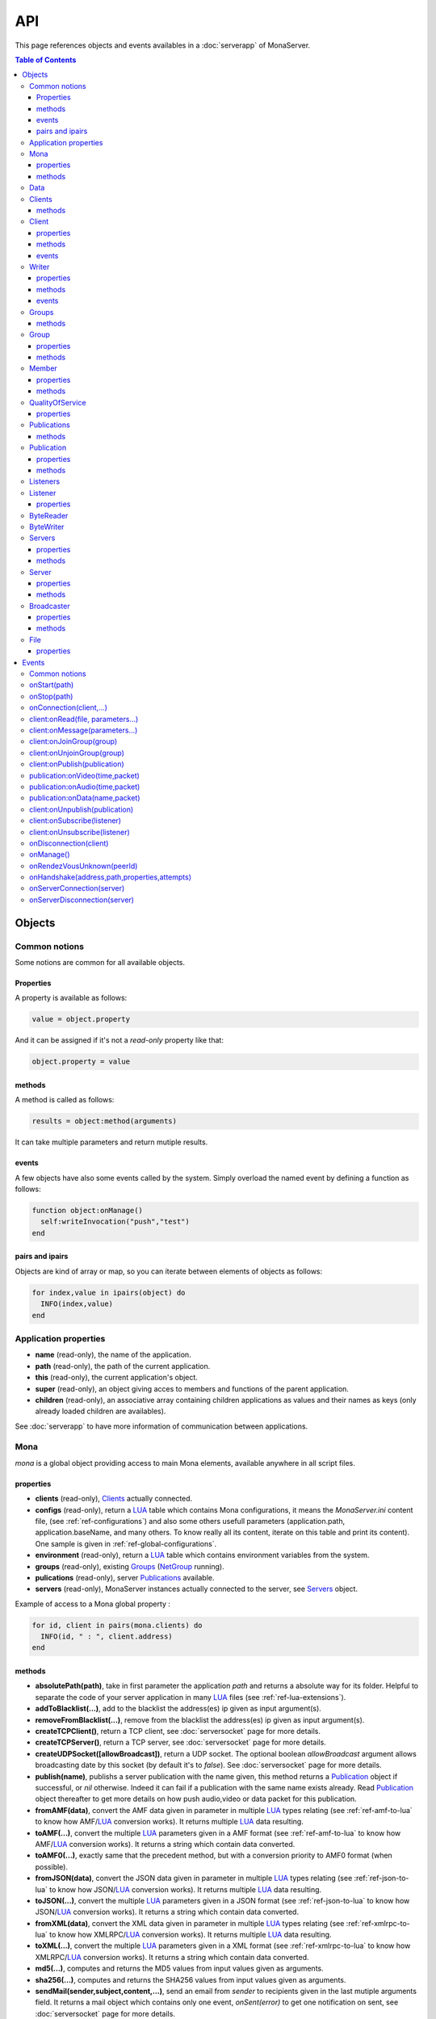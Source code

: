 
API
##############################

This page references objects and events availables in a :doc:`serverapp` of MonaServer.

.. contents:: Table of Contents
  :depth: 3

Objects
*********

Common notions
=================

Some notions are common for all available objects.

Properties
-----------------

A property is available as follows:

.. code-block:: lua

  value = object.property


And it can be assigned if it's not a *read-only* property like that:

.. code-block:: lua
  
  object.property = value


methods
-----------------

A method is called as follows:

.. code-block:: lua

  results = object:method(arguments)


It can take multiple parameters and return mutiple results.

events
-----------------
A few objects have also some events called by the system. Simply overload the named event by defining a function as follows:

.. code-block:: lua

  function object:onManage()
    self:writeInvocation("push","test")
  end


pairs and ipairs
-----------------

Objects are kind of array or map, so you can iterate between elements of objects as follows:

.. code-block:: lua

  for index,value in ipairs(object) do
    INFO(index,value)
  end

Application properties
========================

- **name** (read-only), the name of the application.
- **path** (read-only), the path of the current application.
- **this** (read-only), the current application's object.
- **super** (read-only), an object giving acces to members and functions of the parent application.
- **children** (read-only), an associative array containing children applications as values and their names as keys (only already loaded children are availables).

See :doc:`serverapp` to have more information of communication between applications.

.. _ref-mona:

Mona
====================

*mona* is a global object providing access to main Mona elements, available anywhere in all script files.

properties
-----------------

- **clients** (read-only), Clients_ actually connected.
- **configs** (read-only), return a LUA_ table which contains Mona configurations, it means the *MonaServer.ini* content file, (see :ref:`ref-configurations`) and also some others usefull parameters (application.path, application.baseName, and many others. To know really all its content, iterate on this table and print its content). One sample is given in :ref:`ref-global-configurations`.
- **environment** (read-only), return a LUA_ table which contains environment variables from the system.
- **groups** (read-only), existing Groups_ (NetGroup_ running).
- **pulications** (read-only), server Publications_ available.
- **servers** (read-only), MonaServer instances actually connected to the server, see Servers_ object.

Example of access to a Mona global property :

.. code-block:: lua

  for id, client in pairs(mona.clients) do
    INFO(id, " : ", client.address)
  end

methods
-----------------

- **absolutePath(path)**, take in first parameter the application *path* and returns a absolute way for its folder. Helpful to separate the code of your server application in many LUA_ files (see :ref:`ref-lua-extensions`).
- **addToBlacklist(...)**, add to the blacklist the address(es) ip given as input argument(s).
- **removeFromBlacklist(...)**, remove from the blacklist the address(es) ip given as input argument(s).
- **createTCPClient()**, return a TCP client, see :doc:`serversocket` page for more details.
- **createTCPServer()**, return a TCP server, see :doc:`serversocket` page for more details.
- **createUDPSocket([allowBroadcast])**, return a UDP socket. The optional boolean *allowBroadcast* argument allows broadcasting date by this socket (by default it's to *false*). See :doc:`serversocket` page for more details.
- **publish(name)**, publishs a server publication with the name given, this method returns a Publication_ object if successful, or *nil* otherwise. Indeed it can fail if a publication with the same name exists already. Read Publication_ object thereafter to get more details on how push audio,video or data packet for this publication.
- **fromAMF(data)**, convert the AMF data given in parameter in multiple LUA_ types relating (see :ref:`ref-amf-to-lua` to know how AMF/LUA_ conversion works). It returns multiple LUA_ data resulting.
- **toAMF(...)**, convert the multiple LUA_ parameters given in a AMF format (see :ref:`ref-amf-to-lua` to know how AMF/LUA_ conversion works). It returns a string which contain data converted.
- **toAMF0(...)**, exactly same that the precedent method, but with a conversion priority to AMF0 format (when possible).
- **fromJSON(data)**, convert the JSON data given in parameter in multiple LUA_ types relating (see :ref:`ref-json-to-lua` to know how JSON/LUA_ conversion works). It returns multiple LUA_ data resulting.
- **toJSON(...)**, convert the multiple LUA_ parameters given in a JSON format (see :ref:`ref-json-to-lua` to know how JSON/LUA_ conversion works). It returns a string which contain data converted.
- **fromXML(data)**, convert the XML data given in parameter in multiple LUA_ types relating (see :ref:`ref-xmlrpc-to-lua` to know how XMLRPC/LUA_ conversion works). It returns multiple LUA_ data resulting.
- **toXML(...)**, convert the multiple LUA_ parameters given in a XML format (see :ref:`ref-xmlrpc-to-lua` to know how XMLRPC/LUA_ conversion works). It returns a string which contain data converted.
- **md5(...)**, computes and returns the MD5 values from input values given as arguments.
- **sha256(...)**, computes and returns the SHA256 values from input values given as arguments.
- **sendMail(sender,subject,content,...)**, send an email from *sender* to recipients given in the last mutiple arguments field. It returns a mail object which contains only one event, *onSent(error)* to get one notification on sent, see :doc:`serversocket` page for more details.
- **split(expression,separator[,option])**, LUA_ has not real split operator, this function fills this gap. It splits the *expression* in relation with the *separator* term given, and returns tokens as a multiple result. A optional number argument indicates if you want to ignore empty tokens (*option* =1), or to remove leading and trailing whitespace from tokens (*option* =2), or the both in same time (*option* =3).
- **listPaths(dirName)**, return a LUA_ table containing objects of type File_ in the *dirName* directory (relative to the **www** path).
- **joinGroup(peerID, groupID)**, add Client_ with *peerID* to Group_ with *groupID*.
- **time()**, gives the epoch time (since the Unix epoch, midnight, January 1, 1970) in milliseconds.
- **dump(data[, size])**, dump data to the console and log file, if *size* is not specified it dump all the data.

Example of access to a Mona global function :

.. code-block:: lua

  # Print congiguration array in a JSON format
  INFO(mona:toJSON(mona.configs))

Data
==================

**data** is the global variable that permits you to have persistent values, see :doc:`database` page to know how to use it.

Clients
==================

*clients* object (available by *mona.clients* way, see Mona_ object) is the collection of clients currently connected to the server.

methods
-----------------

- **(id/rawId)**, return a Client_ object, it can take the id client parameter in a *string* format or a *raw hex* format.

.. note::
  
  - You can use the **pairs()** LUA_ function to iterate on the list of *clients*, keys are *client.id* and values are Client_ objects.
  - And the "#" operator to get the number of clients.

.. _ref-client:

Client
================

*client* object describes a connected client.

properties
-----------------

- **id** (read-only), the client id in a readable string format, it has a size of 64 bytes.
- **rawId** (read-only), the client id in a hexadecimal raw format, it has a size of 32 bytes.
- **address** (read-only), address of the client.
- **path** (read-only), *path* used in the URL connection, it gives server application related (see :doc:`serverapp`).
- **ping** (read-only), client ping value.
- **protocol** (read-only), client protocol name (HTTP, WebSocket, RTMP or RTMFP).
- **query** (read-only), query part of the url (used in HTTP).
- **writer** (read-only), the main Writer_ to communicate with the client.
- **properties** (read-only), dynamic properties of the client connection, depends on the protocol (see :doc:`protocols`).
- **parameters** (read-only), static parameters/configuration of the client protocol (**parameters** can be substituate by protocol name).

.. note::

  - You can use the **pairs()** LUA_ function to iterate on the lists *client.properties* and *client.parameters*.
  - And the "#" operator to get the number of properties/parameters.

In *client.properties* the word *properties* can be omitted to access directly to client's attributes. Here is a sample with an RTMFP connection :

.. code-block:: as3

  _netConnection.connect("rtmfp://localhost/myApplication?arg1=value1&arg2=value2");

.. code-block:: lua

  function onConnection(client,...)
    NOTE("client arg1 = "..client.arg1)
    NOTE("client arg2 = "..client.arg2)
  end


methods
-----------------

*client* has no hard-coded method by default, and if you add some methods on, you create RPC function available from client side (see :ref:`ref-com-server-client` for more details).

events
-----------------

- **onManage**, overloading this method allows to get an inside handle every two seconds on the related client.


.. _ref-writer:

Writer
==================

A Writer is an unidirectional communication pipe, which allows to write message in a fifo to the client. Each writer is independant and have its own statistic exchange informations. It's used to communicate with the client, see :ref:`ref-com-server-client` to get more details. Each Client_ have at least one Writer_ opened (available by *client.writer*), it's its main communication channel, but you can open many writers if need.

properties
-----------------

- **reliable**, boolean to make communication server to client reliable or not. In a no-reliable case, the packet can be lost but are transfered more faster than in a reliable case. By default *reliable=true*.

.. code-block:: lua

  function onConnection(client,...)
    client.writer.reliable = false
    client.writer.writeInvocation("method","hello")  -- packet more fast but can be lost
    client.writer.reliable = true
  end

.. note:: About client to server communication this property is set on client side.

.. code-block:: as3

  _netStream.dataReliable = false
  _netStream.send("method","hello") -- packet more fast but can be lost


About stream publication it's done like that:

.. code-block:: as3

  _netStream.audioReliable = false
  _netStream.videoReliable = false
  _netStream.publish("mystream")


And  about stream subscription you opt for a no-reliable mode like that:

.. code-block:: as3

  _netStream.play("mystream",-3)

Here the server will stream in a no-reliable way and without buffering, it can improve significantly performances and better cope with congestion.

methods
-----------------

- **writeRaw(...)**, write a result for an invokation client call, it takes multiple LUA_ variables as argument to convert it to AMF and send it to the client (see :ref:`ref-amf-to-lua` to know how AMF/LUA_ conversion works).
- **writeMessage(...)**, write a result for an invokation client call, it takes multiple LUA_ variables as argument to convert it to the output format and send it to the client (see :ref:`ref-amf-to-lua` to know how AMF/LUA_ conversion works).
- **writeInvocation(name,...)**, invoke a client method on client side. First parameter is the name of the function to call, and then it takes multiple LUA_ variables as argument to convert it to AMF and send it to the client (see :ref:`ref-amf-to-lua` to know how AMF/LUA_ conversion works).
- **writeStatusResponse(code,[description])**, call a status event on flash side. If code argument is *Call.Failed* for example the status event created will be *NetConnection.Call.Failed*. The second optional argument is the literal description of this event.
- **flush([full])**, fill queueing data to sending buffer to the pipe without waiting anymore. Helpful in some special real-time sending case with an important flow rate, to control sending. By default the sending is complete and immediate (*full=true*), however if the optional *full* argument equals *false* it sends only the UDP packets where no more data can be written (maximum size reached), but keep the last writing suspended. It can be usefull when you use several writers, and that you want flush their data with a certain order: you call *flush(false)* on all the writers, and to finish a *flush()* final to send last suspended data.
- **newWriter()**, create a new writer communication pipe and returns it.
- **close()**, close the communication pipe. In the case where you close a writer creating by yourself (in calling *client.writer:newWriter()*), it closes the writer and you must not use anymore the writer object which is going to be deleted. In the case where you close the main writer of its client (*client.writer:close()*) it closes the entiere client session.

events
-----------------

- **onManage**, overloading this method allows to get an inside handle every two seconds (see :ref:`ref-com-server-client` to get a sample usage).

.. warning:: *onManage* event doesn't work for the main writer of one client, but just for a writer created by script code with *newWriter()* method (see methods description above).

.. _ref-groups:

Groups
===============

Existing groups (NetGroup_ running), see Group_ object.
*groups* object (available by *mona.groups* way, see above) is the collection of groups currently running on the server. It means all NetGroup_ created or joined by clients.

methods
-----------------

- **(id/rawId)**, return a Group_ object, it can take the id group parameter in a *string* format or a *raw hex* format (see Group_ object).
- **join(peerId,groupId)**, add the *peerId* in the group *groupId*. This feature acts on the NetGroup_ members exchange (rendezvous service), it doesn't add the client with for id *peerId* in the group, it adds the *peerId* value as a *virtual member* of the group. For this reason, you have to be sure that this peer exists somewhere and has joined this group. Indeed, it's used just in multiple-servers case (see :doc:`scalability` page). On success it returns a Member_ object related.

.. note:: 
  
  - You can use the **pairs()** LUA_ function to iterate on the list of Groups_, keys are *group.id* and values are Group_ objects.
  - And the "#" operator to get the number of groups.

Group
===============

*group* object describes a group instance (NetGroup_ instance).

properties
-----------------

- **id** (read-only), the group id in a readable string format, it has a size of 64 bytes.
- **rawId** (read-only), the group id in a hexadecimal raw format, it has a size of 32 bytes.
- **members** (read-only), the list of Clients_ in the group.

methods
-----------------

- **size()**, return the number of client of the group.

.. note:: 
  
  - You can use the **pairs()** LUA_ function to iterate on the list of *members*.

Member
=================

*member* object is a virtual member of one group, gotten by a *groups:join(peerId,joinId)* call (see Groups_ object). It's here just to allow to detach this virtual member of its group. It's done on its destruction by the LUA_ garbage collector, or when wanted in calling its *release()* method.

properties
-----------------

- **id** (read-only), the peer id in a readable string format, it has a size of 64 bytes.
- **rawId** (read-only), the peer id in a hexadecimal raw format, it has a size of 32 bytes.

methods
-----------------

- **release()**, unjoin its group, its existence has no more meaning.


QualityOfService
=========================

*qualityOfService* object describes describes how are going a publication or a subscription (see Publication_ and Listener_ objects).

properties
-----------------

- **byteRate** (read-only), byte rate (bytes per second).
- **lostRate** (read-only), value between 0 and 1 to indicate the lost data rate.
- **congestionRate** (read-only), value between -1 and 1 to indicate the congestion data rate. When value is negative it means that byte rate could certainly be increased because there is available bandwith (*-0.5* means that a byte rate increased of 50% is certainly possible).
- **latency** (read-only), delay in milliseconds between data sending and receiving .
- **droppedFrames** (read-only), only available in a video stream, indicate number of frames removed by MonaServer to wait new key frame on lost data (on stream configured in a not reliable mode), or on new subscription when the publication is live-streaming.

Publications
====================

*publications* object (available by *mona.publications* way, see Mona_ object) is the collection of publications actually publishing on the server.

methods
-----------------

- **(name)**, return a Publication_ object, it can take the name of the Publication_ in argument.

.. note:: 
  
  - You can use the **ipairs()** LUA_ function to iterate on the list of Publications_, keys are *publication.name* and values are Publication_ object.
  - And the "#" operator to get the number of publications.


Publication
=================

*publication* object describes a publication.

properties
-----------------

- **name** (read-only), name of the publication
- **publisherId** (read-only), unique identifier the publisher.
- **listeners** (read-only), Listeners_ which have subscribed for this publication.
- **audioQOS** (read-only), QualityOfService_ object about audio transfer for this publication.
- **videoQOS** (read-only), QualityOfService_ object about video transfer for this publication.
- **dataQOS** (read-only), QualityOfService_ object about data transfer for this publication.
- **running** (read-only), true if the publication is running.

methods
-----------------

- **pushAudio(time,packet[,offset,lost])**, push audio data to this publication. First argument is the time in milliseconds of this audio sample in the stream, the second argument is the packet data. The third optional argument allows to give an offset beginning position on the packet given (0 by default), and the last optional argument is to indicate the number of lost packets gotten since the last call for this method (it's used by QualityOfService_ object).
- **pushVideo(time,packet[,offset,lost])**, push video data to this publication. First argument is the time in milliseconds of this video frame in the stream, the second argument is the packet data. The third optional argument allows to give an offset beginning position on the packet given (0 by default), and the last optional argument is to indicate the number of lost packets gotten since the last call for this method (it's used by QualityOfService_ object).
- **pushData(name,packet[,offset])**, push named data to this publication. First argument is the name of this data which relates methods to invoke on listeners side, second argument is the packet data, and the third optional argument allows to give an offset beginning position on the packet given (0 by default),
- **flush()**, when you push audio, video or data packets, they are not flushed to listeners, you have to call this method to broadcast data when you have finished of pushed all available packets.
- **close([code,description])**, close a publication. If this publication had been published with *mona.publish* function (see Mona_ object), the publication will be unpublished and deleted, and optional arguments are useless. Now if it's a client publication, its method *close* will be invoked, and a status event will be sent if optional arguments are indicated. For example, *publication:close('Publish.Error','error message')* will send a *NetStream.Publish.Error* statut event with as description *error message*, and then will invoke *close* method on client side for the *NetStream* object related.


Listeners
=================

*listeners* object describes a collection of subscribers for one Publication_.

.. note:: 
  
  - You can use the **ipairs()** LUA_ function to iterate on the list of Listener_.
  - And the "#" operator to get the number of listeners.


Listener
=================

*listener* object describes a subscriber for one publication.

properties
-----------------

- **client** (read-only), refers to the Client_ object which is listening.
- **audioQOS** (read-only), QualityOfService_ object about audio transfer for this subscription.
- **videoQOS** (read-only), QualityOfService_ object about video transfer for this subscription.
- **dataQOS** (read-only), QualityOfService_ object about data transfer for this subscription.
- **publication** (read-only), Publication_ object which describes publication listening by the subscriber.
- **receiveAudio**, boolean to mute audio reception on the subscription.
- **receiveVideo**, boolean to mute video reception on the subscription.


ByteReader
=================

This object is only used for IExternalizable typed object, it's the first argument of *__readExternal* function, and it's an equivalent for IDataInput_ AS3 class (see :ref:`ref-amf-to-lua` to know how AMF/LUA_ conversion works). It contains exactly same functions, excepting *readObject()* which is replaced by *readAMF(x)* function. *readAMF(x)* returns the *x* first LUA_ results which come from the AMF unserialization.


ByteWriter
=================

This object is only used for IExternalizable typed object, it's the first argument of *__writeExternal* function, and it's an equivalent for IDataOutput_ AS3 class (see :ref:`ref-amf-to-lua` to know how AMF/LUA_ conversion works). It contains exactly same functions, excepting _writeObject(object:\*) which is replaced by *writeAMF(...)* function. *writeAMF(...)* takes multiple LUA_ arguments for AMF serialization.


Servers
=================

Servers list of MonaServer currently connected to the server (see :doc:`scalability` page for more details about multiple server features).

properties
-----------------

- **initiators** (read-only), return a Broadcaster_ object including the server initiators. Server connections have a direction, with an iniator of the connection, and a target of the connection (see :doc:`scalability` page for more details). 
- **targets** (read-only), return a Broadcaster_ object including the server targets. Server connections have a direction, with an iniator of the connection, and a target of the connection (see :doc:`scalability` page for more details). 

methods
-----------------

- **broadcast(handler,...)**, broadcast data to servers (initiators and targets). The *handler* parameter is the name of the *remote procedure call* method to receive data, multiple arguments following are the data (see :doc:`scalability` page for more details).
- **(address/index)**, return a Server_ object. It can take the *address* of the server (string format) or the *index* of server (number format) as input argument. Indeed the list is sorted by order of connections.

.. note:: 
  
  - You can use the **ipairs()** LUA_ function to iterate on the list of servers.
  - And the "#" operator to get the number of servers.

.. _ref-server:

Server
===========

*server* object describes a server communication (see :doc:`scalability` page for more details about multiple server features).

properties
-----------------

- **address** (read-only), name of the publication
- **host** (read-only), name of the publication
- **isTarget** (read-only), name of the publication

.. note:: *server* object can have other dynamic properties (as Client_ object) which relates properties used during the server connection (see :ref:`ref-configurations`).

methods
-----------------

*Server* has no hard-coded method by default, and if you add some methods on, you create RPC function available from other server (see :doc:`scalability` page for more details).


Broadcaster
==============

Allow to manipulate list of server initiators or targets gotten with *servers.initiators* or *servers.targets* (see Servers_ object).

properties
-----------------

- **count** (read-only), number of servers.

methods
-----------------

- **broadcast(handler,...)**, broadcast data to servers. The *handler* parameter is the name of the *remote procedure call* method to receive data, multiple arguments following are the data (see :doc:`scalability` page for more details).
- **(address/index)**, return a Server_ object. It can take the *address* of the server (string format) or the *index* of server (number format) as input argument. Indeed the list is sorted by order of connections.

.. note:: You can use the **ipairs()** LUA_ function to iterate on the list of servers.

File
=============

*File* object gives some properties of a file in the file system. *File* objects are created on a *mona:listPaths(...)* call (see Mona_ object).

properties
-----------------

- **name** (read-only), name of the file
- **baseName** (read-only), name of the file, without extension
- **parent** (read-only), name of the parent directory
- **extension** (read-only), extension of the file
- **size** (read-only), size of the file
- **lastModified** (read-only), date of last modification (in seconds)
- **isDirectory** (read-only), true if the file is a directory
- **value** (read-only), full path of the file

.. _ref-events:

Events
**************

MonaServer calls some events in application server script.


Common notions
===================

All event names starts with the *on* prefix.

.. code-block:: lua

  function onConnection(client,...)
  end


onStart(path)
===================

Called when the server application is built and executed the first time. The first argument is the *path* of the application (see :ref:`ref-create-server-app`).

.. warning:: All server application are built on first client connection for the application, except *root* application (*/* application), which is started on MonaServer starting.


onStop(path)
=====================

Called when the server application is unloaded. It happens in three different cases:

- When you edit *main.lua* file of one server application. Application is restarted (stopped and started).
- When you delete a server application.
- When MonaServer is stopping.

The first argument is the *path* of the application (see :ref:`ref-create-server-app`).


onConnection(client,...)
=============================

Called on a new client connection. First argument is a Client_ object, and following arguments depend on the protocol (see :doc:`protocols`).

Finally you can return a table result to send some informations on RTMP&RTMFP connections (see :doc:`protocols`) or to overload some configuration parameters:

- **timeout** , timeout in seconds. It overloads the timeout parameter from the configuration file (see :doc:`installation`).

.. code-block:: lua

  function onConnection(client,...)
    return {message="welcome",id=1,timeout=7}
  end

The as3 code below illustrates the returned parameters on RTMP&RTMFP connections:

.. code-block:: as3

  function onStatusEvent(event:NetStatusEvent):void {
    switch(event.info.code) {
      case "NetConnection.Connect.Success":
      trace(event.info.message); // displays "welcome"
      trace(event.info.id); // displays "1"
      break;
    }
  }

You can reject a client by adding an error of connection:

.. code-block:: lua

  function onConnection(client,login)
    if login ~= "Tom" then
      error("you are not Tom!")
    end
  end

.. code-block:: as3

  _netConnection.connect("rtmfp://localhost/","Ben")

  function onStatusEvent(event:NetStatusEvent):void {
    switch(event.info.code) {
      case "NetConnection.Connect.Rejected":
      trace(event.info.description); // displays "you are not Tom!"
      break;
    }
  }

In RTMP&RTFMP it answers with a *NetConnection.Connect.Rejected* status event and close the client connection. The *event.info.description* field contains your error message. Now if you reject a client with no error message, *event.info.description* field will contain "client rejected" by default.

Functions below are member functions of Client_ objects so need to be declared under the onConnection scope like in this sample :

.. code-block:: lua

  function onConnection(client)
    
    function client:onRead(file, parameters)
    
      NOTE("Sending file '", file, "' to client address ", client.address)
    end
  end

client:onRead(file, parameters...)
====================================

This event is used with **HTTP** protocol.

Called when a client try to read a file on the server. The file should exists.
Parameters should be used to perform REST functionnalities.

You can also reject the connexion like this :

.. code-block:: lua

  function client:onRead(file)
    if file ~= "index.html" then
      error("Access to file ", file, " is forbidden)
    end
  end

You can redirect to another file returning the file name as first parameter :

.. code-block:: lua

  function client:onRead(file)
    return "newFile"
  end
  
Other parameters are treated as values for replacing templates *<% property %>* in file. So with the script below each *<% name %>* element will be replaced by "robert" :

.. code-block:: lua

  function client:onRead(file)
    return file, {name="robert"}
  end

If you need to return a custom response you can return *nil* and write you response using the writer as below:

.. code-block:: lua

  function client:onRead(file,parameters)
    self.writer:writeRaw("hello"); -- my custom response
    return nil
  end

client:onMessage(parameters...)
====================================

Called when a client send a message to the server in pull or push mode (see :doc:`samples` page for more informations).

client:onJoinGroup(group)
====================================

Call when a client creates or joins a Group_ (a NetGroup_). Client_ is the client which is joining the Group_ argument.

client:onUnjoinGroup(group)
====================================

Call when a client unjoins a Group_ (a NetGroup_). Client_ is the client which is unjoining the Group_ argument.

client:onPublish(publication)
====================================

Call when a Publication_ starts. Client_ is the client which starts the Publication_, and *publication* argument is the Publication_ object.

If you return *false* value on this event, it will send a *NetStream.Publish.Failed* status event with as *info.description* field a *"Not allowed to publish [name]"* message.
Otherwise you can cutomize this message in raising one error in this context.

.. code-block:: lua

  function client:onPublish(publication)
    if not client.right then
      error("no rights to publish it")
    end
    
    function publication:onData(time,packet)
      -- write code here
    end
  end

.. code-block:: as3
  
  function onStatusEvent(event:NetStatusEvent):void {
    switch(event.info.code) {
      case "NetStream.Publish.Failed":
      trace(event.info.description); // displays "no rights to publish it"
      break;
    }
  }

.. warning:: This event is not called for publications started from script code, it's called only for client publications (see Publication_ object). Then of course, it's called only in stream-to-server case (not in P2P case).

Functions below are function members of class Publication_ so must be implemented in the scope of the onPublish function.

publication:onVideo(time,packet)
====================================

Call on video packet reception for one Publication_. *time* is the time in milliseconds of this packet in the stream, and *packet* contains video data.

.. warning:: This event is not called for publications started from script code, it's called only for client publications. Then of course, it's called only in stream-to-server case (not in P2P case).


publication:onAudio(time,packet)
=======================================

Call on audio packet reception for one Publication_. *time* is the time in milliseconds of this packet in the stream, and *packet* contains audio data.

.. warning:: This event is not called for publications started from script code, it's called only for client publications. Then of course, it's called only in stream-to-server case (not in P2P case).


publication:onData(name,packet)
======================================

Call on data packet reception for one Publication_. *name* is the invocation name, and *packet* contains raw data.

.. warning:: This event is not called for publications started from script code, it's called only for client publications. Then of course, it's called only in stream-to-server case (not in P2P case).


client:onUnpublish(publication)
====================================

Call when a publication stops. *client* is the client which have stopped the publication, and *publication* argument is the publication related.

.. warning:: This event is not called for publications started from script code, it's called only for client publications (see Publication_ object). Then of course, it's called only in stream-to-server case (not in P2P case).

client:onSubscribe(listener)
====================================

Call on new Client_ subscription. *client* is the client which starts the stream subscription, and *listener* is the Listener_ object.

If you return *false* value on this event, it will send a *NetStream.Play.Failed* status event with as *info.description* field a *"Not authorized to play [name]"* message.
Otherwise you can cutomize this message in raising one error in this context.

.. code-block:: lua

  function onSubscribe(client,listener)
    if not client.right then
      error("no rights to play it")
    end
  end

.. code-block:: as3

  function onStatusEvent(event:NetStatusEvent):void {
    switch(event.info.code) {
      case "NetStream.Play.Failed":
      trace(event.info.description); // displays "no rights to play it"
      break;
    }
  }

.. warning::

 - This event is called only in stream-to-server case (not in P2P case).
 - The listener is added to the *listener.publication.listeners* list after this call, so the value *listener.publication.listeners.count* will return the old value, and only if onSubscribe accepts the new listener, will be incremented.

client:onUnsubscribe(listener)
====================================

Call on Client_ unsubscription. *client* is the client which stops the stream subscription, and *listener* describes the subscription closed (see Listener_ object).

.. warning::

 - This event is called only in stream-to-server case (not in P2P case).
 - The listener is removed to the *listener.publication.listeners* list after this call, so the value *listener.publication.listeners.count* will return the old value until the end of this call.


onDisconnection(client)
============================

Call on Client_ disconnection. *client* argument is the disconnected client.

.. note:: At this stage you can send no more data to the client, all writing to a Writer_ object of this client has no effect.


.. _ref-onManage:

onManage()
=====================================

Call every two seconds, this event is available only in the *root* server application (*www/main.lua*). It allows easyly to get handle to manage your objects if need.

.. _ref-onRendezVousUnknown:

onRendezVousUnknown(peerId)
=====================================

Allows to redirect a client who searchs a peerId that the rendezvous service doesn't find. Usually you will redirect the client to one or multiple other MonaServer (see :doc:`scalability` for more details on multiple servers usage). You can return an address, but also multiple address, or an array of addresses.

.. code-block:: lua

  function onRendezVousUnknown(peerId)
    return 192.168.0.2:1935
  end

.. code-block:: lua

  function onRendezVousUnknown(peerId)
    return 192.168.0.2:1935,192.168.0.3:1935
  end

.. code-block:: lua

  addresses = {192.168.0.2:1936,192.168.0.3:1936}
  function onRendezVousUnknown(peerId)
    return addresses
  end

Then you can return a Server_ object or a Servers_ object:

.. code-block:: lua
  
  function onRendezVousUnknown(peerId)
    return mona.servers[1] -- redirect to the first server connected
  end

.. code-block:: lua

  function onRendezVousUnknown(peerId)
    return mona.servers -- redirect to all the connected servers
  end

.. note:: When this function returns multiple addresses, the client will receive all these addresses and will start multiple attempt in parallel to these servers.

.. _ref-onHandshake:

onHandshake(address,path,properties,attempts)
===============================================

Allows to redirect the client to one other MonaServer (see :doc:`scalability` for more details on multiple servers usage), in returning address(es) of redirection. About the returned value it works exactly same the returned value of `onRendezVousUnknown(peerId)`_ event.
It's called on the first packet received from one client (before the creation of its client object associated). First *address* argument is the address of the client, *path* argument indicates the path expression of connection, *properties* argument is a table with the HTTP parameters given in the URL of connection (see dynamic properties of Client_ object description) and *attempts* argument indicates the number of attempts of connection (starts to 1 and is incremented on each attempt).

.. code-block:: as3

  _netConnection.connect("rtmfp://localhost/myApplication?acceptableAttempts=2");

.. code-block:: lua

  index=0
  function onHandshake(address,path,properties,attempts)
    if attempts > properties.acceptableAttempts then
      -- This time we return all server available,
      -- and it's the client who will test what is the server the faster with parallel connection
      -- (first which answers wins)
      return mona.servers
    end
    index=index+1
    if index > mona.servers.count then index=1 end -- not exceed the number of server available
    return mona.servers[index] -- load-balacing system!
  end

.. note:: You can use the keyword *again* to request a new attempt on *myself* (if the other redirection doesn't work).

.. code-block:: lua

  function onHandshake(address,path,properties,attempts)
    return mona.servers,"again" -- redirect to the other server and my myself
  end

onServerConnection(server)
====================================

Call on server connection, see :doc:`scalability` for more details on multiple servers usage, or Server_ object.


onServerDisconnection(server)
====================================

Call on server disconnection, see :doc:`scalability` for more details on multiple servers usage, or Server_ object.


.. _LUA: http://www.lua.org/
.. _NetGroup: http://help.adobe.com/en_US/FlashPlatform/reference/actionscript/3/flash/net/NetGroup.html
.. _IDataOutput: http://help.adobe.com/en_US/FlashPlatform/reference/actionscript/3/flash/utils/IDataOutput.html
.. _IDataInput: http://help.adobe.com/en_US/FlashPlatform/reference/actionscript/3/flash/utils/IDataInput.html
